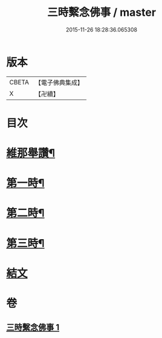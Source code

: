 #+TITLE: 三時繫念佛事 / master
#+DATE: 2015-11-26 18:28:36.065308
* 版本
 |     CBETA|【電子佛典集成】|
 |         X|【卍續】    |

* 目次
* [[file:KR6p0081_001.txt::001-0056a7][維那舉讚¶]]
* [[file:KR6p0081_001.txt::0056b8][第一時¶]]
* [[file:KR6p0081_001.txt::0059a9][第二時¶]]
* [[file:KR6p0081_001.txt::0060a17][第三時¶]]
* [[file:KR6p0081_001.txt::0061a21][結文]]
* 卷
** [[file:KR6p0081_001.txt][三時繫念佛事 1]]
